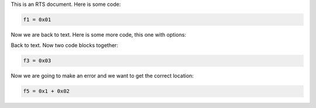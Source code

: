 This is an RTS document.  Here is some code:

.. code-block:: cryptol

  f1 = 0x01

Now we are back to text.  Here is some more code, this one with options:

.. code-block:: cryptol
  :linenos:

  f2 = 0x02

Back to text.  Now two code blocks together:

.. code-block:: cryptol

  f3 = 0x03
.. code-block:: cryptol
  :linenos:

  f4 = 0x4

Now we are going to make an error and we want to get the correct location:

.. code-block:: cryptol

  f5 = 0x1 + 0x02
